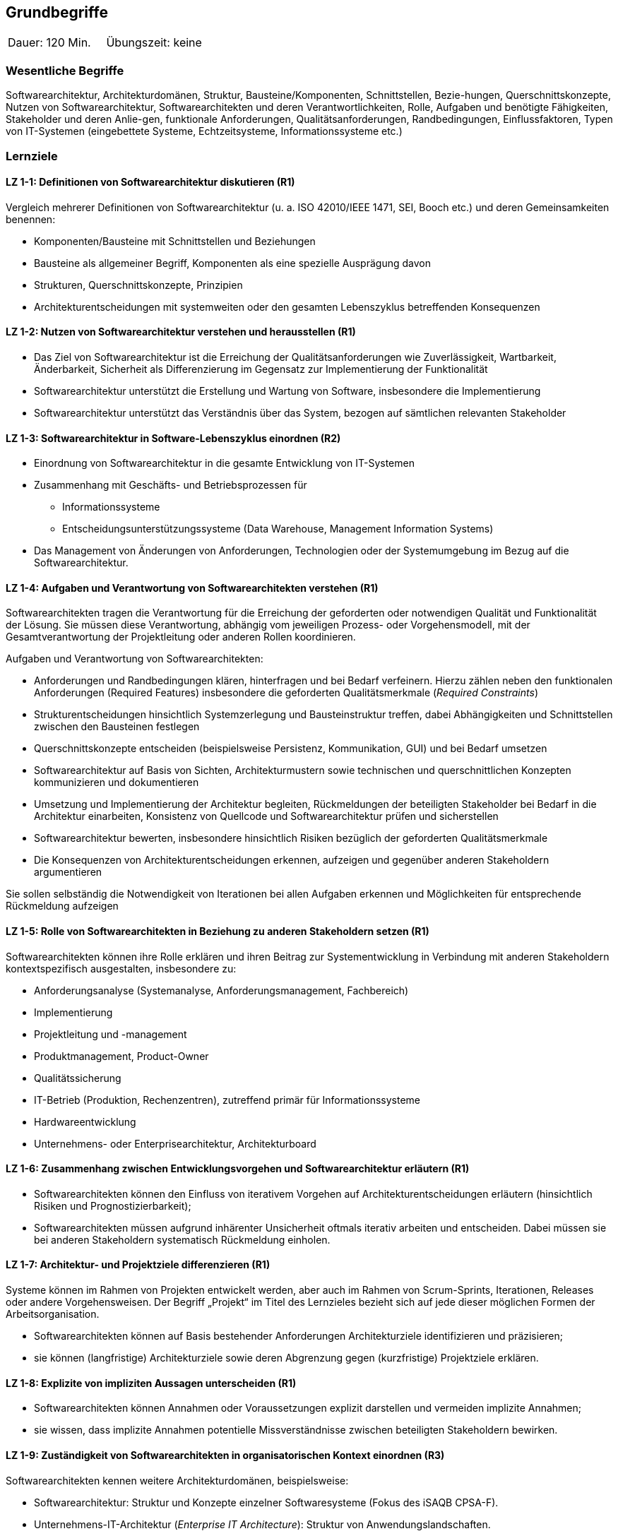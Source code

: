
== Grundbegriffe

|===
| Dauer: 120 Min. | Übungszeit: keine
|===


=== Wesentliche Begriffe
Softwarearchitektur, Architekturdomänen, Struktur, Bausteine/Komponenten, Schnittstellen, Bezie-hungen, Querschnittskonzepte, Nutzen von Softwarearchitektur, Softwarearchitekten und deren Verantwortlichkeiten, Rolle, Aufgaben und benötigte Fähigkeiten, Stakeholder und deren Anlie-gen, funktionale Anforderungen, Qualitätsanforderungen, Randbedingungen, Einflussfaktoren, Typen von IT-Systemen (eingebettete Systeme, Echtzeitsysteme, Informationssysteme etc.)

=== Lernziele

==== LZ 1-1: Definitionen von Softwarearchitektur diskutieren (R1)
Vergleich mehrerer Definitionen von Softwarearchitektur (u. a. ISO 42010/IEEE 1471, SEI, Booch etc.) und deren Gemeinsamkeiten benennen:

*	Komponenten/Bausteine mit Schnittstellen und Beziehungen
*	Bausteine als allgemeiner Begriff, Komponenten als eine spezielle Ausprägung davon
*	Strukturen, Querschnittskonzepte, Prinzipien
*	Architekturentscheidungen mit systemweiten oder den gesamten Lebenszyklus betreffenden Konsequenzen

==== LZ 1-2: Nutzen von Softwarearchitektur verstehen und herausstellen (R1)

*	Das Ziel von Softwarearchitektur ist die Erreichung der Qualitätsanforderungen wie Zuverlässigkeit, Wartbarkeit, Änderbarkeit, Sicherheit als Differenzierung im Gegensatz zur Implementierung der Funktionalität
*	Softwarearchitektur unterstützt die Erstellung und Wartung von Software, insbesondere die Implementierung
*	Softwarearchitektur unterstützt das Verständnis über das System, bezogen auf sämtlichen relevanten Stakeholder

==== LZ 1-3: Softwarearchitektur in Software-Lebenszyklus einordnen (R2)

* Einordnung von Softwarearchitektur in die gesamte Entwicklung von IT-Systemen

*	Zusammenhang mit Geschäfts- und Betriebsprozessen für
** Informationssysteme
** Entscheidungsunterstützungssysteme (Data Warehouse, Management Information Systems)
*	Das Management von Änderungen von Anforderungen, Technologien oder der Systemumgebung im Bezug auf die Softwarearchitektur.

==== LZ 1-4: Aufgaben und Verantwortung von Softwarearchitekten verstehen (R1)
Softwarearchitekten tragen die Verantwortung für die Erreichung der geforderten oder notwendigen Qualität und Funktionalität der Lösung. Sie müssen diese Verantwortung, abhängig vom jeweiligen Prozess- oder Vorgehensmodell, mit der Gesamtverantwortung der Projektleitung oder anderen Rollen koordinieren.

Aufgaben und Verantwortung von Softwarearchitekten:

*	Anforderungen und Randbedingungen klären, hinterfragen und bei Bedarf verfeinern. Hierzu zählen neben den funktionalen Anforderungen (Required Features) insbesondere die geforderten Qualitätsmerkmale (_Required Constraints_)
*	Strukturentscheidungen hinsichtlich Systemzerlegung und Bausteinstruktur treffen, dabei Abhängigkeiten und Schnittstellen zwischen den Bausteinen festlegen
*	Querschnittskonzepte entscheiden (beispielsweise Persistenz, Kommunikation, GUI) und bei Bedarf umsetzen
*	Softwarearchitektur auf Basis von Sichten, Architekturmustern sowie technischen und querschnittlichen Konzepten kommunizieren und dokumentieren
*	Umsetzung und Implementierung der Architektur begleiten, Rückmeldungen der beteiligten Stakeholder bei Bedarf in die Architektur einarbeiten, Konsistenz von Quellcode und Softwarearchitektur prüfen und sicherstellen
*	Softwarearchitektur bewerten, insbesondere hinsichtlich Risiken bezüglich der geforderten Qualitätsmerkmale
*	Die Konsequenzen von Architekturentscheidungen erkennen, aufzeigen und gegenüber anderen Stakeholdern argumentieren

Sie sollen selbständig die Notwendigkeit von Iterationen bei allen Aufgaben erkennen und Möglichkeiten für entsprechende Rückmeldung aufzeigen

==== LZ 1-5: Rolle von Softwarearchitekten in Beziehung zu anderen Stakeholdern setzen (R1)
Softwarearchitekten können ihre Rolle erklären und ihren Beitrag zur Systementwicklung in Verbindung mit anderen Stakeholdern kontextspezifisch ausgestalten, insbesondere zu:

*	Anforderungsanalyse (Systemanalyse, Anforderungsmanagement, Fachbereich)
*	Implementierung
*	Projektleitung und -management
*	Produktmanagement, Product-Owner
*	Qualitätssicherung
*	IT-Betrieb (Produktion, Rechenzentren), zutreffend primär für Informationssysteme
*	Hardwareentwicklung
*	Unternehmens- oder Enterprisearchitektur, Architekturboard

==== LZ 1-6: Zusammenhang zwischen Entwicklungsvorgehen und Softwarearchitektur erläutern (R1)

*	Softwarearchitekten können den Einfluss von iterativem Vorgehen auf Architekturentscheidungen erläutern (hinsichtlich Risiken und Prognostizierbarkeit);
*	Softwarearchitekten müssen aufgrund inhärenter Unsicherheit oftmals iterativ arbeiten und entscheiden. Dabei müssen sie bei anderen Stakeholdern systematisch Rückmeldung einholen.

==== LZ 1-7: Architektur- und Projektziele differenzieren (R1)
Systeme können im Rahmen von Projekten entwickelt werden, aber auch im Rahmen von Scrum-Sprints, Iterationen, Releases oder andere Vorgehensweisen. Der Begriff „Projekt“ im Titel des Lernzieles bezieht sich auf jede dieser möglichen Formen der Arbeitsorganisation.

*	Softwarearchitekten können auf Basis bestehender Anforderungen Architekturziele identifizieren und präzisieren;
* 	sie können (langfristige) Architekturziele sowie deren Abgrenzung gegen (kurzfristige) Projektziele erklären.


==== LZ 1-8: Explizite von impliziten Aussagen unterscheiden (R1)

*	Softwarearchitekten können Annahmen oder Voraussetzungen explizit darstellen und vermeiden implizite Annahmen;
*	sie wissen, dass implizite Annahmen potentielle Missverständnisse zwischen beteiligten Stakeholdern bewirken.

==== LZ 1-9: Zuständigkeit von Softwarearchitekten in organisatorischen Kontext einordnen (R3)

Softwarearchitekten kennen weitere Architekturdomänen, beispielsweise:

*	Softwarearchitektur: Struktur und Konzepte einzelner Softwaresysteme (Fokus des iSAQB CPSA-F).
*	Unternehmens-IT-Architektur (_Enterprise IT Architecture_): Struktur von Anwendungslandschaften.
*	Geschäfts- bzw. Prozessarchitektur (_Business and Process Architecture_): Struktur von u.a. Geschäftsprozessen.
*	Informationsarchitektur: systemübergreifende Struktur und Nutzung von Information und Daten.
*	Infrastruktur- bzw. Technologie-Architektur: Struktur der technischen Infrastruktur, Hardware, Netze etc.
*	Hardwarearchitektur (für hardwarenahe Systeme)

==== LZ 1-10: Typen von IT-Systemen unterscheiden (R3)

Softwarearchitekten kennen unterschiedliche Typen von IT-Systemen, beispielsweise
*	Informationssysteme
*	Decision-Support, Data-Warehouse oder Business-Intelligence Systeme
*	Mobile Systeme
*	Batchprozesse oder -systeme
*	hardwarenahe Systeme; hier verstehen sie die Notwendigkeit des Hardware-/Software-Codesigns (zeitliche und inhaltliche Abhängigkeiten von Hard- und Softwareentwurf).
